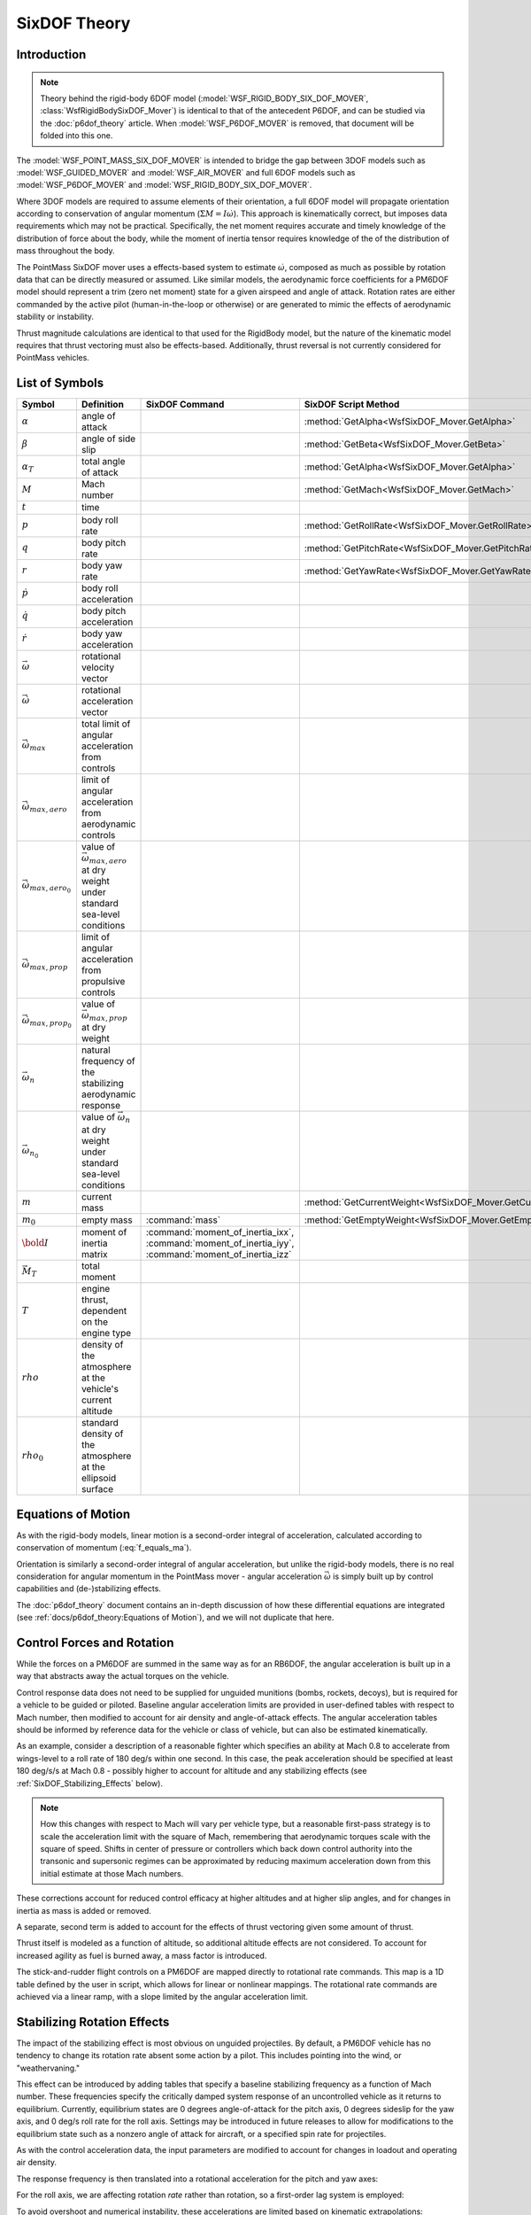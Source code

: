 .. ****************************************************************************
.. CUI
..
.. The Advanced Framework for Simulation, Integration, and Modeling (AFSIM)
..
.. The use, dissemination or disclosure of data in this file is subject to
.. limitation or restriction. See accompanying README and LICENSE for details.
.. ****************************************************************************

SixDOF Theory
=============

Introduction
------------

.. note:: Theory behind the rigid-body 6DOF model (:model:`WSF_RIGID_BODY_SIX_DOF_MOVER`, :class:`WsfRigidBodySixDOF_Mover`) is identical to that of the antecedent P6DOF, and can be studied via the :doc:`p6dof_theory` article. When :model:`WSF_P6DOF_MOVER` is removed, that document will be folded into this one.

The :model:`WSF_POINT_MASS_SIX_DOF_MOVER` is intended to bridge the gap between 3DOF models such as :model:`WSF_GUIDED_MOVER` and :model:`WSF_AIR_MOVER` and full 6DOF models such as :model:`WSF_P6DOF_MOVER` and :model:`WSF_RIGID_BODY_SIX_DOF_MOVER`.

Where 3DOF models are required to assume elements of their orientation, a full 6DOF model will propagate orientation according to conservation of angular momentum (:math:`\Sigma M = I \dot{\omega}`).
This approach is kinematically correct, but imposes data requirements which may not be practical.
Specifically, the net moment requires accurate and timely knowledge of the distribution of force about the body, while the moment of inertia tensor requires knowledge of the of the distribution of mass throughout the body.

The PointMass SixDOF mover uses a effects-based system to estimate :math:`\dot{\omega}`, composed as much as possible by rotation data that can be directly measured or assumed.
Like similar models, the aerodynamic force coefficients for a PM6DOF model should represent a trim (zero net moment) state for a given airspeed and angle of attack.
Rotation rates are either commanded by the active pilot (human-in-the-loop or otherwise) or are generated to mimic the effects of aerodynamic stability or instability.

Thrust magnitude calculations are identical to that used for the RigidBody model, but the nature of the kinematic model requires that thrust vectoring must also be effects-based.
Additionally, thrust reversal is not currently considered for PointMass vehicles.

List of Symbols
---------------

.. list-table::
   :header-rows: 1
   :widths: 10 35 30 25
   :align: left

   * - Symbol
     - Definition
     - SixDOF Command
     - SixDOF Script Method
   * - :math:`\alpha`
     - angle of attack
     -
     - :method:`GetAlpha<WsfSixDOF_Mover.GetAlpha>`
   * - :math:`\beta`
     - angle of side slip
     -
     - :method:`GetBeta<WsfSixDOF_Mover.GetBeta>`
   * - :math:`\alpha_{T}`
     - total angle of attack
     -
     - :method:`GetAlpha<WsfSixDOF_Mover.GetAlpha>`
   * - :math:`M`
     - Mach number
     -
     - :method:`GetMach<WsfSixDOF_Mover.GetMach>`
   * - :math:`t`
     - time
     -
     -
   * - :math:`p`
     - body roll rate
     -
     - :method:`GetRollRate<WsfSixDOF_Mover.GetRollRate>`
   * - :math:`q`
     - body pitch rate
     -
     - :method:`GetPitchRate<WsfSixDOF_Mover.GetPitchRate>`
   * - :math:`r`
     - body yaw rate
     -
     - :method:`GetYawRate<WsfSixDOF_Mover.GetYawRate>`
   * - :math:`\dot{p}`
     - body roll acceleration
     -
     -
   * - :math:`\dot{q}`
     - body pitch acceleration
     -
     -
   * - :math:`\dot{r}`
     - body yaw acceleration
     -
     -
   * - :math:`\vec{\omega}`
     - rotational velocity vector
     -
     -
   * - :math:`\vec{\dot{\omega}}`
     - rotational acceleration vector
     -
     -
   * - :math:`\vec{\dot{\omega}}_{max}`
     - total limit of angular acceleration from controls
     -
     -
   * - :math:`\vec{\dot{\omega}}_{max, aero}`
     - limit of angular acceleration from aerodynamic controls
     -
     -
   * - :math:`\vec{\dot{\omega}}_{max, aero_{0}}`
     - value of :math:`\vec{\omega}_{max, aero}` at dry weight under standard sea-level conditions
     -
     -
   * - :math:`\vec{\dot{\omega}}_{max, prop}`
     - limit of angular acceleration from propulsive controls
     -
     -
   * - :math:`\vec{\dot{\omega}}_{max, prop_{0}}`
     - value of :math:`\vec{\omega}_{max, prop}` at dry weight
     -
     -
   * - :math:`\vec{\omega}_{n}`
     - natural frequency of the stabilizing aerodynamic response
     -
     -
   * - :math:`\vec{\omega}_{n_{0}}`
     - value of :math:`\vec{\omega}_{n}` at dry weight under standard sea-level conditions
     -
     -
   * - :math:`m`
     - current mass
     - 
     - :method:`GetCurrentWeight<WsfSixDOF_Mover.GetCurrentWeight>`
   * - :math:`m_{0}`
     - empty mass
     - :command:`mass`
     - :method:`GetEmptyWeight<WsfSixDOF_Mover.GetEmptyWeight>`
   * - :math:`\bold{I}`
     - moment of inertia matrix
     - :command:`moment_of_inertia_ixx`, :command:`moment_of_inertia_iyy`, :command:`moment_of_inertia_izz`
     -
   * - :math:`\vec{M}_T`
     - total moment
     -
     -
   * - :math:`T`
     - engine thrust, dependent on the engine type
     -
     -
   * - :math:`rho`
     - density of the atmosphere at the vehicle's current altitude
     -
     -
   * - :math:`rho_{0}`
     - standard density of the atmosphere at the ellipsoid surface
     -
     -

Equations of Motion
-------------------

As with the rigid-body models, linear motion is a second-order integral of acceleration, calculated according to conservation of momentum (:eq:`f_equals_ma`).

Orientation is similarly a second-order integral of angular acceleration, but unlike the rigid-body models, there is no real consideration for angular momentum in the PointMass mover - angular acceleration :math:`\vec{\dot{\omega}}` is simply built up by control capabilities and (de-)stabilizing effects.

The :doc:`p6dof_theory` document contains an in-depth discussion of how these differential equations are integrated (see :ref:`docs/p6dof_theory:Equations of Motion`), and we will not duplicate that here.

Control Forces and Rotation
---------------------------

While the forces on a PM6DOF are summed in the same way as for an RB6DOF, the angular acceleration is built up in a way that abstracts away the actual torques on the vehicle.

Control response data does not need to be supplied for unguided munitions (bombs, rockets, decoys), but is required for a vehicle to be guided or piloted.
Baseline angular acceleration limits are provided in user-defined tables with respect to Mach number, then modified to account for air density and angle-of-attack effects.
The angular acceleration tables should be informed by reference data for the vehicle or class of vehicle, but can also be estimated kinematically.

As an example, consider a description of a reasonable fighter which specifies an ability at Mach 0.8 to accelerate from wings-level to a roll rate of 180 deg/s within one second.
In this case, the peak acceleration should be specified at least 180 deg/s/s at Mach 0.8 - possibly higher to account for altitude and any stabilizing effects (see :ref:`SixDOF_Stabilizing_Effects` below).

.. note:: How this changes with respect to Mach will vary per vehicle type, but a reasonable first-pass strategy is to scale the acceleration limit with the square of Mach, remembering that aerodynamic torques scale with the square of speed. Shifts in center of pressure or controllers which back down control authority into the transonic and supersonic regimes can be approximated by reducing maximum acceleration down from this initial estimate at those Mach numbers.

.. math::
   :label: omega_dot_aero_limits
	
	\vec{\dot{\omega}}_{max, aero} = \left( \frac{\rho}{\rho_{0}} \right) \left( \frac{m_{0}}{m} \right) \vec{\dot{\omega}}_{max, aero_{0}} \cos{\alpha_{T}}
	
These corrections account for reduced control efficacy at higher altitudes and at higher slip angles, and for changes in inertia as mass is added or removed.

A separate, second term is added to account for the effects of thrust vectoring given some amount of thrust.

.. math::
   :label: omega_dot_prop_limits
	
	\vec{\dot{\omega}}_{max, prop} &= \left( \frac{m_{0}}{m} \right) \left( \frac{\Delta \vec{\dot{\omega}}_{prop}}{\Delta T} \right) T
	
Thrust itself is modeled as a function of altitude, so additional altitude effects are not considered.
To account for increased agility as fuel is burned away, a mass factor is introduced.
	
.. math::
   :label: omega_dot_final_limits
	
	\vec{\dot{\omega}}_{max} &= \vec{\dot{\omega}}_{max, aero} + \vec{\dot{\omega}}_{max, prop}
	
The stick-and-rudder flight controls on a PM6DOF are mapped directly to rotational rate commands.
This map is a 1D table defined by the user in script, which allows for linear or nonlinear mappings.
The rotational rate commands are achieved via a linear ramp, with a slope limited by the angular acceleration limit.

.. math::
   :label: omega_dot_controls
	
	\vec{\dot{\omega}}_{desired} &= \frac{\vec{\omega}_{cmd} - \vec{\omega}}{\Delta t} 
	
.. _SixDOF_Stabilizing_Effects:

Stabilizing Rotation Effects
----------------------------

The impact of the stabilizing effect is most obvious on unguided projectiles.
By default, a PM6DOF vehicle has no tendency to change its rotation rate absent some action by a pilot.
This includes pointing into the wind, or "weathervaning."

This effect can be introduced by adding tables that specify a baseline stabilizing frequency as a function of Mach number.
These frequencies specify the critically damped system response of an uncontrolled vehicle as it returns to equilibrium.
Currently, equilibrium states are 0 degrees angle-of-attack for the pitch axis, 0 degrees sideslip for the yaw axis, and 0 deg/s roll rate for the roll axis.
Settings may be introduced in future releases to allow for modifications to the equilibrium state such as a nonzero angle of attack for aircraft, or a specified spin rate for projectiles.

As with the control acceleration data, the input parameters are modified to account for changes in loadout and operating air density.

.. math::
   :label: stabilizing_freq
	
	{\omega}_{n} = \frac{m_{0}}{m} \frac{\rho}{\rho_{0}} {\omega}_{n_{0}}
	
The response frequency is then translated into a rotational acceleration for the pitch and yaw axes:
	
.. math::
   :label: stabilizing_accel_pitch_yaw
	
	\dot{q} = (0 - \alpha) {\omega}^{2}_{n_{pitch}} - 2 {\omega}_{n_{pitch}} \dot{\alpha}
	
	\dot{r} = (0 - \beta) {\omega}^{2}_{n_{yaw}} - 2 {\omega}_{n_{yaw}} \dot{\beta}
	
For the roll axis, we are affecting rotation *rate* rather than rotation, so a first-order lag system is employed:

.. math::
   :label: stabilizing_accel_roll
	
	f &= \frac{\omega_{roll} \Delta t}{1 + \omega_{n_{roll}} \Delta t}
	
	p_{t+\Delta t} &= (1 - f) p_{t}
	
	\dot{p} &= \frac{p_{t+\Delta t} - p_{t}}{\Delta t}
	
To avoid overshoot and numerical instability, these accelerations are limited based on kinematic extrapolations:

.. math::
   :label: stabilizing_accel_limits
	
	\dot{p}_{max} &= \left| \frac{-p}{\Delta t} \right|
	
	\dot{q}_{max} &= \left| \frac{2}{\Delta t^{2}} (-\alpha - \dot{\alpha} \Delta t) \right|
	
	\dot{r}_{max} &= \left| \frac{2}{\Delta t^{2}} (-\beta - \dot{\beta} \Delta t) \right|
	
The final rotational acceleration for a PM6DOF is the sum of the control acceleration and stabilizing accelerations.
